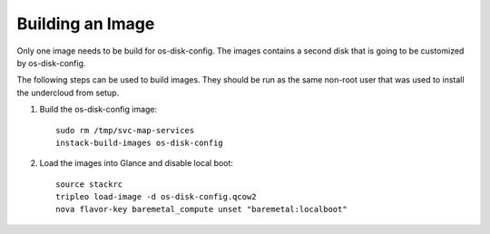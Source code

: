 Building an Image
============

Only one image needs to be build for os-disk-config.  The images contains a second disk that is going to be customized by os-disk-config.

The following steps can be used to build images. They should be run as the same
non-root user that was used to install the undercloud from setup.

#. Build the os-disk-config image::

    sudo rm /tmp/svc-map-services
    instack-build-images os-disk-config

#. Load the images into Glance and disable local boot::

    source stackrc
    tripleo load-image -d os-disk-config.qcow2
    nova flavor-key baremetal_compute unset "baremetal:localboot"
